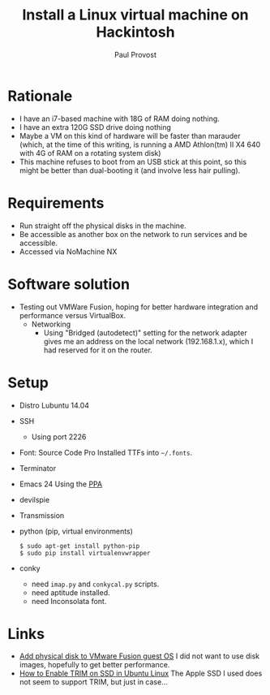 #+TITLE: Install a Linux virtual machine on Hackintosh
#+AUTHOR: Paul Provost
#+EMAIL: paul@bouzou.org
#+DESCRIPTION: 
#+FILETAGS: @hackintosh

* Rationale
  - I have an i7-based machine with 18G of RAM doing nothing.
  - I have an extra 120G SSD drive doing nothing
  - Maybe a VM on this kind of hardware will be faster than marauder
    (which, at the time of this writing, is running a AMD Athlon(tm)
    II X4 640 with 4G of RAM on a rotating system disk)
  - This machine refuses to boot from an USB stick at this point, so
    this might be better than dual-booting it (and involve less hair
    pulling).

* Requirements
  - Run straight off the physical disks in the machine.
  - Be accessible as another box on the network to run services and be
    accessible.
  - Accessed via NoMachine NX

* Software solution
  - Testing out VMWare Fusion, hoping for better hardware integration
    and performance versus VirtualBox.
    - Networking
      - Using "Bridged (autodetect)" setting for the network adapter
        gives me an address on the local network (192.168.1.x), which
        I had reserved for it on the router.

* Setup
    - Distro
      Lubuntu 14.04
    - SSH
      - Using port 2226
    - Font: Source Code Pro
      Installed TTFs into =~/.fonts=.
    - Terminator
    - Emacs 24
      Using the [[https://launchpad.net/~cassou/%2Barchive/emacs][PPA]]
    - devilspie
    - Transmission
    - python (pip, virtual environments)
      : $ sudo apt-get install python-pip
      : $ sudo pip install virtualenvwrapper
    - conky
      - need =imap.py= and =conkycal.py= scripts.
      - need aptitude installed.
      - need Inconsolata font.

* Links
  - [[http://techrem.blogspot.ca/2012/12/add-physical-disk-to-vmware-fusion.html?m=1][Add physical disk to VMware Fusion guest OS]]
    I did not want to use disk images, hopefully to get better performance.
  - [[http://ubuntuhandbook.org/index.php/2013/12/enable-trim-ssd-better-performance/][How to Enable TRIM on SSD in Ubuntu Linux]]
    The Apple SSD I used does not seem to support TRIM, but just in case...
